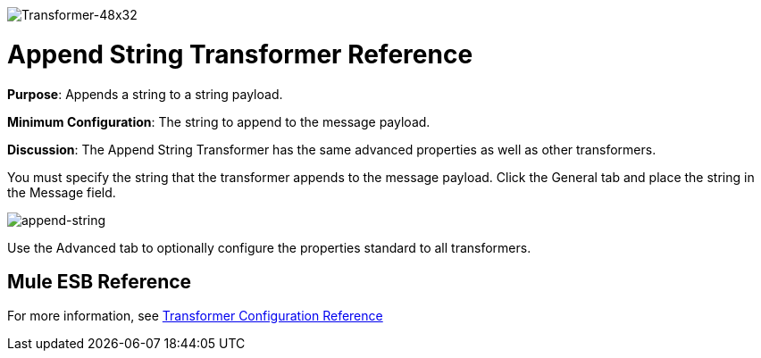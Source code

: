 image:Transformer-48x32.png[Transformer-48x32]

= Append String Transformer Reference

*Purpose*: Appends a string to a string payload.

*Minimum Configuration*: The string to append to the message payload.

*Discussion*: The Append String Transformer has the same advanced properties as well as other transformers.

You must specify the string that the transformer appends to the message payload. Click the General tab and place the string in the Message field.

image:append-string.png[append-string]

Use the Advanced tab to optionally configure the properties standard to all transformers.

== Mule ESB Reference

For more information, see link:/docs/display/34X/Transformer+Reference[Transformer Configuration Reference]

